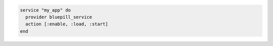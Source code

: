 .. This is an included how-to. 

.. To use ``bluepill_service`` resources:

.. code-block:: ruby

   service "my_app" do
     provider bluepill_service
     action [:enable, :load, :start]
   end
